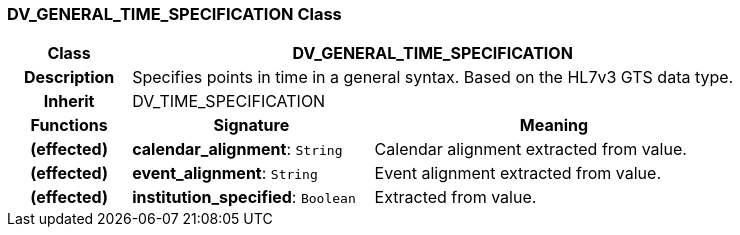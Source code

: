 === DV_GENERAL_TIME_SPECIFICATION Class

[cols="^1,2,3"]
|===
h|*Class*
2+^h|*DV_GENERAL_TIME_SPECIFICATION*

h|*Description*
2+a|Specifies points in time in a general syntax. Based on the HL7v3 GTS data type.

h|*Inherit*
2+|DV_TIME_SPECIFICATION

h|*Functions*
^h|*Signature*
^h|*Meaning*

h|(effected)
|*calendar_alignment*: `String`
a|Calendar alignment extracted from value.

h|(effected)
|*event_alignment*: `String`
a|Event alignment extracted from value.

h|(effected)
|*institution_specified*: `Boolean`
a|Extracted from value.
|===
